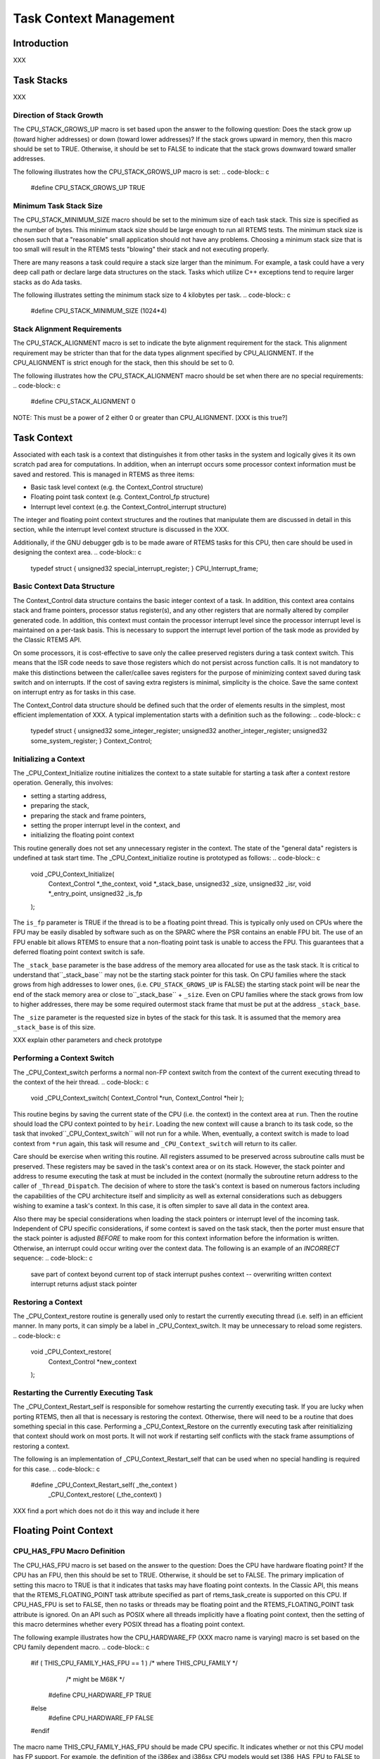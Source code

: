 .. comment SPDX-License-Identifier: CC-BY-SA-4.0

Task Context Management
#######################

Introduction
============

XXX

Task Stacks
===========

XXX

Direction of Stack Growth
-------------------------

The CPU_STACK_GROWS_UP macro is set based upon the answer to the following
question: Does the stack grow up (toward higher addresses) or down (toward
lower addresses)?  If the stack grows upward in memory, then this macro
should be set to TRUE.  Otherwise, it should be set to FALSE to indicate
that the stack grows downward toward smaller addresses.

The following illustrates how the CPU_STACK_GROWS_UP macro is set:
.. code-block:: c

    #define CPU_STACK_GROWS_UP               TRUE

Minimum Task Stack Size
-----------------------

The CPU_STACK_MINIMUM_SIZE macro should be set to the minimum size of each
task stack.  This size is specified as the number of bytes.  This minimum
stack size should be large enough to run all RTEMS tests.  The minimum
stack size is chosen such that a "reasonable" small application should not
have any problems.  Choosing a minimum stack size that is too small will
result in the RTEMS tests "blowing" their stack and not executing
properly.

There are many reasons a task could require a stack size larger than the
minimum.  For example, a task could have a very deep call path or declare
large data structures on the stack.  Tasks which utilize C++ exceptions
tend to require larger stacks as do Ada tasks.

The following illustrates setting the minimum stack size to 4 kilobytes
per task.
.. code-block:: c

    #define CPU_STACK_MINIMUM_SIZE          (1024*4)

Stack Alignment Requirements
----------------------------

The CPU_STACK_ALIGNMENT macro is set to indicate the byte alignment
requirement for the stack.  This alignment requirement may be stricter
than that for the data types alignment specified by CPU_ALIGNMENT.  If the
CPU_ALIGNMENT is strict enough for the stack, then this should be set to
0.

The following illustrates how the CPU_STACK_ALIGNMENT macro should be set
when there are no special requirements:
.. code-block:: c

    #define CPU_STACK_ALIGNMENT        0

NOTE:  This must be a power of 2 either 0 or greater than CPU_ALIGNMENT. [XXX is this true?]

Task Context
============

Associated with each task is a context that distinguishes it from other
tasks in the system and logically gives it its own scratch pad area for
computations.  In addition, when an interrupt occurs some processor
context information must be saved and restored.  This is managed in RTEMS
as three items:

- Basic task level context (e.g. the Context_Control structure)

- Floating point task context (e.g. Context_Control_fp structure)

- Interrupt level context (e.g.  the Context_Control_interrupt
  structure)

The integer and floating point context structures and the routines that
manipulate them are discussed in detail in this section, while the
interrupt level context structure is discussed in the XXX.

Additionally, if the GNU debugger gdb is to be made aware of RTEMS tasks
for this CPU, then care should be used in designing the context area.
.. code-block:: c

    typedef struct {
    unsigned32 special_interrupt_register;
    } CPU_Interrupt_frame;

Basic Context Data Structure
----------------------------

The Context_Control data structure contains the basic integer context of a
task.  In addition, this context area contains stack and frame pointers,
processor status register(s), and any other registers that are normally
altered by compiler generated code.  In addition, this context must
contain the processor interrupt level since the processor interrupt level
is maintained on a per-task basis.  This is necessary to support the
interrupt level portion of the task mode as provided by the Classic RTEMS
API.

On some processors, it is cost-effective to save only the callee preserved
registers during a task context switch.  This means that the ISR code
needs to save those registers which do not persist across function calls.
It is not mandatory to make this distinctions between the caller/callee
saves registers for the purpose of minimizing context saved during task
switch and on interrupts.  If the cost of saving extra registers is
minimal, simplicity is the choice.  Save the same context on interrupt
entry as for tasks in this case.

The Context_Control data structure should be defined such that the order
of elements results in the simplest, most efficient implementation of XXX.
A typical implementation starts with a definition such as the following:
.. code-block:: c

    typedef struct {
    unsigned32 some_integer_register;
    unsigned32 another_integer_register;
    unsigned32 some_system_register;
    } Context_Control;

Initializing a Context
----------------------

The _CPU_Context_Initialize routine initializes the context to a state
suitable for starting a task after a context restore operation.
Generally, this involves:

- setting a starting address,

- preparing the stack,

- preparing the stack and frame pointers,

- setting the proper interrupt level in the context, and

- initializing the floating point context

This routine generally does not set any unnecessary register in the
context.  The state of the "general data" registers is undefined at task
start time. The _CPU_Context_initialize routine is prototyped as follows:
.. code-block:: c

    void _CPU_Context_Initialize(
      Context_Control *_the_context,
      void            *_stack_base,
      unsigned32       _size,
      unsigned32       _isr,
      void            *_entry_point,
      unsigned32       _is_fp
    );

The ``is_fp`` parameter is TRUE if the thread is to be a floating point
thread.  This is typically only used on CPUs where the FPU may be easily
disabled by software such as on the SPARC where the PSR contains an enable
FPU bit.  The use of an FPU enable bit allows RTEMS to ensure that a
non-floating point task is unable to access the FPU.  This guarantees that
a deferred floating point context switch is safe.

The ``_stack_base`` parameter is the base address of the memory area
allocated for use as the task stack.  It is critical to understand that``_stack_base`` may not be the starting stack pointer for this task.
On CPU families where the stack grows from high addresses to lower ones,
(i.e. ``CPU_STACK_GROWS_UP`` is FALSE) the starting stack point
will be near the end of the stack memory area or close to``_stack_base`` + ``_size``.  Even on CPU families where the stack
grows from low to higher addresses, there may be some required
outermost stack frame that must be put at the address ``_stack_base``.

The ``_size`` parameter is the requested size in bytes of the stack for
this task.  It is assumed that the memory area ``_stack_base``
is of this size.

XXX explain other parameters and check prototype

Performing a Context Switch
---------------------------

The _CPU_Context_switch performs a normal non-FP context switch from the
context of the current executing thread to the context of the heir thread.
.. code-block:: c

    void _CPU_Context_switch(
    Context_Control  *run,
    Context_Control  *heir
    );

This routine begins by saving the current state of the
CPU (i.e. the context) in the context area at ``run``.
Then the routine should load the CPU context pointed to
by ``heir``.  Loading the new context will cause a
branch to its task code, so the task that invoked``_CPU_Context_switch`` will not run for a while.
When, eventually, a context switch is made to load
context from ``*run`` again, this task will resume
and ``_CPU_Context_switch`` will return to its caller.

Care should be exercise when writing this routine.  All
registers assumed to be preserved across subroutine calls
must be preserved.  These registers may be saved in
the task's context area or on its stack.  However, the
stack pointer and address to resume executing the task
at must be included in the context (normally the subroutine
return address to the caller of ``_Thread_Dispatch``.
The decision of where to store the task's context is based
on numerous factors including the capabilities of
the CPU architecture itself and simplicity as well
as external considerations such as debuggers wishing
to examine a task's context.  In this case, it is
often simpler to save all data in the context area.

Also there may be special considerations
when loading the stack pointers or interrupt level of the
incoming task.  Independent of CPU specific considerations,
if some context is saved on the task stack, then the porter
must ensure that the stack pointer is adjusted *BEFORE*
to make room for this context information before the
information is written.  Otherwise, an interrupt could
occur writing over the context data.  The following is
an example of an *INCORRECT* sequence:
.. code-block:: c

    save part of context beyond current top of stack
    interrupt pushes context -- overwriting written context
    interrupt returns
    adjust stack pointer

Restoring a Context
-------------------

The _CPU_Context_restore routine is generally used only to restart the
currently executing thread (i.e. self) in an efficient manner.  In many
ports, it can simply be a label in _CPU_Context_switch. It may be
unnecessary to reload some registers.
.. code-block:: c

    void _CPU_Context_restore(
      Context_Control *new_context
    );

Restarting the Currently Executing Task
---------------------------------------

The _CPU_Context_Restart_self is responsible for somehow restarting the
currently executing task.  If you are lucky when porting RTEMS, then all
that is necessary is restoring the context.  Otherwise, there will need to
be a routine that does something special in this case.  Performing a
_CPU_Context_Restore on the currently executing task after reinitializing
that context should work on most ports.  It will not work if restarting
self conflicts with the stack frame assumptions of restoring a context.

The following is an implementation of _CPU_Context_Restart_self that can
be used when no special handling is required for this case.
.. code-block:: c

    #define _CPU_Context_Restart_self( _the_context ) \
      _CPU_Context_restore( (_the_context) )

XXX find a port which does not do it this way and include it here

Floating Point Context
======================

CPU_HAS_FPU Macro Definition
----------------------------

The CPU_HAS_FPU macro is set based on the answer to the question: Does the
CPU have hardware floating point?  If the CPU has an FPU, then this should
be set to TRUE.  Otherwise, it should be set to FALSE.  The primary
implication of setting this macro to TRUE is that it indicates that tasks
may have floating point contexts.  In the Classic API, this means that the
RTEMS_FLOATING_POINT task attribute specified as part of rtems_task_create
is supported on this CPU.  If CPU_HAS_FPU is set to FALSE, then no tasks
or threads may be floating point and the RTEMS_FLOATING_POINT task
attribute is ignored.  On an API such as POSIX where all threads
implicitly have a floating point context, then the setting of this macro
determines whether every POSIX thread has a floating point context.

The following example illustrates how the CPU_HARDWARE_FP (XXX macro name
is varying) macro is set based on the CPU family dependent macro.
.. code-block:: c

    #if ( THIS_CPU_FAMILY_HAS_FPU == 1 ) /* where THIS_CPU_FAMILY */
                                         /* might be M68K */
      #define CPU_HARDWARE_FP     TRUE
    #else
      #define CPU_HARDWARE_FP     FALSE
    #endif

The macro name THIS_CPU_FAMILY_HAS_FPU should be made CPU specific.  It
indicates whether or not this CPU model has FP support.  For example, the
definition of the i386ex and i386sx CPU models would set I386_HAS_FPU to
FALSE to indicate that these CPU models are i386's without an i387 and
wish to leave floating point support out of RTEMS when built for the
i386_nofp processor model.  On a CPU with a built-in FPU like the i486,
this would be defined as TRUE.

On some processor families, the setting of the THIS_CPU_FAMILY_HAS_FPU
macro may be derived from compiler predefinitions.  This can be used when
the compiler distinguishes the individual CPU models for this CPU family
as distinctly as RTEMS requires.  Often RTEMS needs to need more about the
CPU model than the compiler because of differences at the system level
such as caching, interrupt structure.

CPU_ALL_TASKS_ARE_FP Macro Setting
----------------------------------

The CPU_ALL_TASKS_ARE_FP macro is set to TRUE or FALSE based upon the
answer to the following question: Are all tasks RTEMS_FLOATING_POINT tasks
implicitly?  If this macro is set TRUE, then all tasks and threads are
assumed to have a floating point context.  In the Classic API, this is
equivalent to setting the RTEMS_FLOATING_POINT task attribute on all
rtems_task_create calls.  If the CPU_ALL_TASKS_ARE_FP macro is set to
FALSE, then the RTEMS_FLOATING_POINT task attribute in the Classic API is
honored.

The rationale for this macro is that if a function that an application
developer would not think utilize the FP unit DOES, then one can not
easily predict which tasks will use the FP hardware. In this case, this
option should be TRUE.  So far, the only CPU families for which this macro
has been to TRUE are the HP PA-RISC and PowerPC.  For the HP PA-RISC, the
HP C compiler and gcc both implicitly use the floating point registers to
perform integer multiplies.  For the PowerPC, this feature macro is set to
TRUE because the printf routine saves a floating point register whether or
not a floating point number is actually printed.  If the newlib
implementation of printf were restructured to avoid this, then the PowerPC
port would not have to have this option set to TRUE.

The following example illustrates how the CPU_ALL_TASKS_ARE_FP is set on
the PowerPC.  On this CPU family, this macro is set to TRUE if the CPU
model has hardware floating point.
.. code-block:: c

    #if (CPU_HARDWARE_FP == TRUE)
    #define CPU_ALL_TASKS_ARE_FP     TRUE
    #else
    #define CPU_ALL_TASKS_ARE_FP     FALSE
    #endif

NOTE: If CPU_HARDWARE_FP is FALSE, then this should be FALSE as well.

CPU_USE_DEFERRED_FP_SWITCH Macro Setting
----------------------------------------

The CPU_USE_DEFERRED_FP_SWITCH macro is set based upon the answer to the
following question:  Should the saving of the floating point registers be
deferred until a context switch is made to another different floating
point task?  If the floating point context will not be stored until
necessary, then this macro should be set to TRUE.  When set to TRUE, the
floating point context of a task will remain in the floating point
registers and not disturbed until another floating point task is switched
to.

If the CPU_USE_DEFERRED_FP_SWITCH is set to FALSE, then the floating point
context is saved each time a floating point task is switched out and
restored when the next floating point task is restored.  The state of the
floating point registers between those two operations is not specified.

There are a couple of known cases where the port should not defer saving
the floating point context.  The first case is when the compiler generates
instructions that use the FPU when floating point is not actually used.
This occurs on the HP PA-RISC for example when an integer multiply is
performed.  On the PowerPC, the printf routine includes a save of a
floating point register to support printing floating point numbers even if
the path that actually prints the floating point number is not invoked.
In both of these cases, deferred floating point context switches can not
be used.  If the floating point context has to be saved as part of
interrupt dispatching, then it may also be necessary to disable deferred
context switches.

Setting this flag to TRUE results in using a different algorithm for
deciding when to save and restore the floating point context.  The
deferred FP switch algorithm minimizes the number of times the FP context
is saved and restored.  The FP context is not saved until a context switch
is made to another, different FP task.  Thus in a system with only one FP
task, the FP context will never be saved or restored.

The following illustrates setting the CPU_USE_DEFERRED_FP_SWITCH macro on
a processor family such as the M68K or i386 which can use deferred
floating point context switches.
.. code-block:: c

    #define CPU_USE_DEFERRED_FP_SWITCH       TRUE

Note that currently, when in SMP configuration, deferred floating point
context switching is unavailable.

Floating Point Context Data Structure
-------------------------------------

The Context_Control_fp contains the per task information for the floating
point unit.  The organization of this structure may be a list of floating
point registers along with any floating point control and status registers
or it simply consist of an array of a fixed number of bytes.  Defining the
floating point context area as an array of bytes is done when the floating
point context is dumped by a "FP save context" type instruction and the
format is either not completely defined by the CPU documentation or the
format is not critical for the implementation of the floating point
context switch routines.  In this case, there is no need to figure out the
exact format - only the size.  Of course, although this is enough
information for RTEMS, it is probably not enough for a debugger such as
gdb.  But that is another problem.
.. code-block:: c

    typedef struct {
    double      some_float_register;
    } Context_Control_fp;

On some CPUs with hardware floating point support, the Context_Control_fp
structure will not be used.

Size of Floating Point Context Macro
------------------------------------

The CPU_CONTEXT_FP_SIZE macro is set to the size of the floating point
context area. On some CPUs this will not be a "sizeof" because the format
of the floating point area is not defined - only the size is.  This is
usually on CPUs with a "floating point save context" instruction.  In
general, though it is easier to define the structure as a "sizeof"
operation and define the Context_Control_fp structure to be an area of
bytes of the required size in this case.
.. code-block:: c

    #define CPU_CONTEXT_FP_SIZE sizeof( Context_Control_fp )

Start of Floating Point Context Area Macro
------------------------------------------

The _CPU_Context_Fp_start macro is used in the XXX routine and allows the initial pointer into a  floating point context area (used to save the floating point context) to be at an arbitrary place in the floating point context area.  This is necessary because some FP units are designed to have their context saved as a stack which grows into lower addresses.  Other FP units can be saved by simply moving registers into offsets from the base of the context area.  Finally some FP units provide a "dump context" instruction which could fill in from high to low or low to high based on the whim of the CPU designers.  Regardless, the address at which that floating point context area pointer should start within the actual floating point context area varies between ports and this macro provides a clean way of addressing this.

This is a common implementation of the _CPU_Context_Fp_start routine which
is suitable for many processors.  In particular, RISC processors tend to
use this implementation since the floating point context is saved as a
sequence of store operations.
.. code-block:: c

    #define _CPU_Context_Fp_start( _base, _offset ) \
      ( (void *) _Addresses_Add_offset( (_base), (_offset) ) )

In contrast, the m68k treats the floating point context area as a stack
which grows downward in memory.  Thus the following implementation of
_CPU_Context_Fp_start is used in that port:

.. code-block:: c

    XXX insert m68k version here

Initializing a Floating Point Context
-------------------------------------

The _CPU_Context_Initialize_fp routine initializes the floating point
context area passed to it to. There are a few standard ways in which to
initialize the floating point context.  The simplest, and least
deterministic behaviorally, is to do nothing.  This leaves the FPU in a
random state and is generally not a suitable way to implement this
routine.  The second common implementation is to place a "null FP status
word" into some status/control register in the FPU.  This mechanism is
simple and works on many FPUs.  Another common way is to initialize the
FPU to a known state during _CPU_Initialize and save the context (using
_CPU_Context_save_fp_context) into the special floating point context
_CPU_Null_fp_context.  Then all that is required to initialize a floating
point context is to copy _CPU_Null_fp_context to the destination floating
point context passed to it.  The following example implementation shows
how to accomplish this:
.. code-block:: c

    #define _CPU_Context_Initialize_fp( _destination ) \
    { \
      *((Context_Control_fp *) *((void **) _destination)) = \\
        _CPU_Null_fp_context; \\
    }

The _CPU_Null_fp_context is optional.  A port need only include this variable when it uses the above mechanism to initialize a floating point context.  This is typically done on CPUs where it is difficult to generate an "uninitialized" FP context.  If the port requires this variable, then it is declared as follows:
.. code-block:: c

    Context_Control_fp  _CPU_Null_fp_context;

Saving a Floating Point Context
-------------------------------

The _CPU_Context_save_fp_context routine is responsible for saving the FP
context at *fp_context_ptr.  If the point to load the FP context from is
changed then the pointer is modified by this routine.

Sometimes a macro implementation of this is in cpu.h which dereferences
the ** and a similarly named routine in this file is passed something like
a (Context_Control_fp *).  The general rule on making this decision is to
avoid writing assembly language.
.. code-block:: c

    void _CPU_Context_save_fp(
      void **fp_context_ptr
    )

Restoring a Floating Point Context
----------------------------------

The _CPU_Context_restore_fp_context is responsible for restoring the FP
context at *fp_context_ptr.  If the point to load the FP context from is
changed then the pointer is modified by this routine.

Sometimes a macro implementation of this is in cpu.h which dereferences
the ** and a similarly named routine in this file is passed something like
a (Context_Control_fp *).  The general rule on making this decision is to
avoid writing assembly language.
.. code-block:: c

    void _CPU_Context_restore_fp(
    void **fp_context_ptr
    );

.. COMMENT: COPYRIGHT (c) 1988-2002.

.. COMMENT: On-Line Applications Research Corporation (OAR).

.. COMMENT: All rights reserved.

